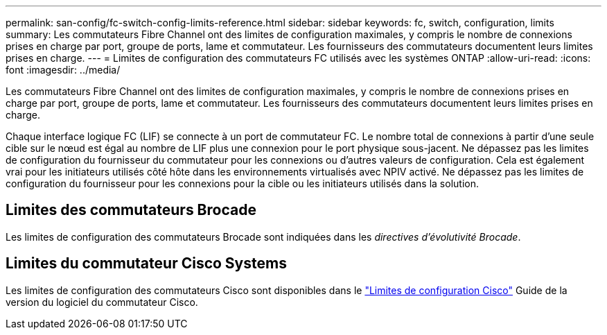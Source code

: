 ---
permalink: san-config/fc-switch-config-limits-reference.html 
sidebar: sidebar 
keywords: fc, switch, configuration, limits 
summary: Les commutateurs Fibre Channel ont des limites de configuration maximales, y compris le nombre de connexions prises en charge par port, groupe de ports, lame et commutateur. Les fournisseurs des commutateurs documentent leurs limites prises en charge. 
---
= Limites de configuration des commutateurs FC utilisés avec les systèmes ONTAP
:allow-uri-read: 
:icons: font
:imagesdir: ../media/


[role="lead"]
Les commutateurs Fibre Channel ont des limites de configuration maximales, y compris le nombre de connexions prises en charge par port, groupe de ports, lame et commutateur. Les fournisseurs des commutateurs documentent leurs limites prises en charge.

Chaque interface logique FC (LIF) se connecte à un port de commutateur FC. Le nombre total de connexions à partir d'une seule cible sur le nœud est égal au nombre de LIF plus une connexion pour le port physique sous-jacent. Ne dépassez pas les limites de configuration du fournisseur du commutateur pour les connexions ou d'autres valeurs de configuration. Cela est également vrai pour les initiateurs utilisés côté hôte dans les environnements virtualisés avec NPIV activé. Ne dépassez pas les limites de configuration du fournisseur pour les connexions pour la cible ou les initiateurs utilisés dans la solution.



== Limites des commutateurs Brocade

Les limites de configuration des commutateurs Brocade sont indiquées dans les _directives d'évolutivité Brocade_.



== Limites du commutateur Cisco Systems

Les limites de configuration des commutateurs Cisco sont disponibles dans le http://www.cisco.com/en/US/products/ps5989/products_installation_and_configuration_guides_list.html["Limites de configuration Cisco"^] Guide de la version du logiciel du commutateur Cisco.
